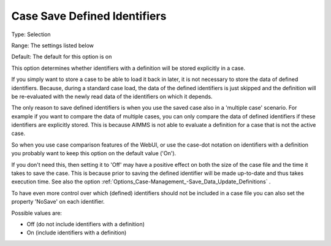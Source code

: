 

.. _Options_Case-Management_-Case_Save_Defined_Identifiers:


Case Save Defined Identifiers
=============================



Type:		Selection	

Range:		The settings listed below	

Default:	The default for this option is on



This option determines whether identifiers with a definition will be stored explicitly in a case. 



If you simply want to store a case to be able to load it back in later, it is not necessary to store the data of defined identifiers. Because, during a standard case load, the data of the defined identifiers is just skipped and the definition will be re-evaluated with the newly read data of the identifiers on which it depends. 



The only reason to save defined identifiers is when you use the saved case also in a 'multiple case' scenario. For example if you want to compare the data of multiple cases, you can only compare the data of defined identifiers if these identifiers are explicitly stored. This is because AIMMS is not able to evaluate a definition for a case that is not the active case.

So when you use case comparison features of the WebUI, or use the case-dot notation on identifiers with a definition you probably want to keep this option on the default value ('On').



If you don't need this, then setting it to 'Off' may have a positive effect on both the size of the case file and the time it takes to save the case. This is because prior to saving the defined identifier will be made up-to-date and thus takes execution time. See also the option :ref:`Options_Case-Management_-Save_Data_Update_Definitions` .



To have even more control over which (defined) identifiers should not be included in a case file you can also set the property 'NoSave' on each identifier.





Possible values are:



*	Off (do not include identifiers with a definition)
*	On (include identifiers with a definition)



